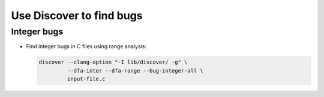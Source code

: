 Use Discover to find bugs
==================================

Integer bugs
^^^^^^^^^^^^^^^

- Find integer bugs in C files using range analysis:

  .. code-block:: sh

     discover --clang-option "-I lib/discover/ -g" \
              --dfa-inter --dfa-range --bug-integer-all \
              input-file.c
